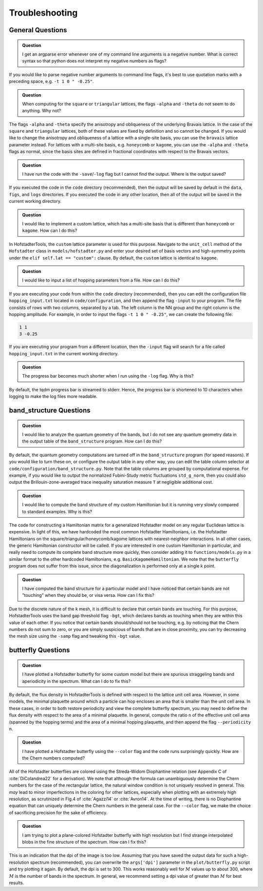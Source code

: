 Troubleshooting
===============

General Questions
-----------------

.. admonition:: Question

	I get an argparse error whenever one of my command line arguments is a negative number. What is correct syntax so that python does not interpret my negative numbers as flags?

If you would like to parse negative number arguments to command line flags, it's best to use quotation marks with a preceding space, e.g. ``-t 1 0 " -0.25"``.

.. admonition:: Question

	When computing for the ``square`` or ``triangular`` lattices, the flags ``-alpha`` and ``-theta`` do not seem to do anything. Why not?

The flags ``-alpha`` and ``-theta`` specify the anisotropy and obliqueness of the underlying Bravais lattice. In the case of the ``square`` and ``triangular`` lattices, both of these values are fixed by definition and so cannot be changed. If you would like to change the anisotropy and obliqueness of a lattice with a single-site basis, you can use the ``bravais`` lattice parameter instead. For lattices with a multi-site basis, e.g. ``honeycomb`` or ``kagome``, you can use the ``-alpha`` and ``-theta`` flags as normal, since the basis sites are defined in fractional coordinates with respect to the Bravais vectors.

.. admonition:: Question

	I have run the code with the ``-save``/``-log`` flag but I cannot find the output. Where is the output saved?

If you executed the code in the ``code`` directory (recommended), then the output will be saved by default in the ``data``, ``figs``, and ``logs`` directories. If you executed the code in any other location, then all of the output will be saved in the current working directory.

.. admonition:: Question

	I would like to implement a custom lattice, which has a multi-site basis that is different than ``honeycomb`` or ``kagome``. How can I do this?

In HofstadterTools, the ``custom`` lattice parameter is used for this purpose. Navigate to the ``unit_cell`` method of the ``Hofstadter`` class in ``models/hofstadter.py`` and enter your desired set of basis vectors and high-symmetry points under the ``elif self.lat == "custom":`` clause. By default, the ``custom`` lattice is identical to ``kagome``.

.. admonition:: Question

	I would like to input a list of hopping parameters from a file. How can I do this?

If you are executing your code from within the ``code`` directory (recommended), then you can edit the configuration file ``hopping_input.txt`` located in ``code/configuration``, and then append the flag ``-input`` to your program. The file consists of rows with two columns, separated by a tab. The left column is the NN group and the right column is the hopping amplitude. For example, in order to input the flags ``-t 1 0 " -0.25"``, we can create the following file:

.. code:: console

		1 1
		3 -0.25

If you are executing your program from a different location, then the ``-input`` flag will search for a file called ``hopping_input.txt`` in the current working directory.

.. admonition:: Question

	The progress bar becomes much shorter when I run using the ``-log`` flag. Why is this?

By default, the tqdm progress bar is streamed to stderr. Hence, the progress bar is shortened to 10 characters when logging to make the log files more readable.

band_structure Questions
------------------------

.. admonition:: Question

	I would like to analyze the quantum geometry of the bands, but I do not see any quantum geometry data in the output table of the ``band_structure`` program. How can I do this?

By default, the quantum geometry computations are turned off in the ``band_structure`` program (for speed reasons). If you would like to turn these on, or configure the output table in any other way, you can edit the table column selector at ``code/configuration/band_structure.py``. Note that the table columns are grouped by computational expense. For example, if you would like to output the normalized Fubini-Study metric fluctuations ``std_g_norm``, then you could also output the Brillouin-zone-averaged trace inequality saturation measure ``T``  at negligible additional cost.

.. admonition:: Question

	I would like to compute the band structure of my custom Hamiltonian but it is running very slowly compared to standard examples. Why is this?

The code for constructing a Hamiltonian matrix for a generalized Hofstadter model on any regular Euclidean lattice is expensive. In light of this, we have hardcoded the most common Hofstadter Hamiltonians, i.e. the Hofstadter Hamiltonians on the square/triangular/honeycomb/kagome lattices with nearest-neighbor interactions. In all other cases, the generic Hamiltonian constructor will be called. If you are interested in one custom Hamiltonian in particular, and really need to compute its complete band structure more quickly, then consider adding it to ``functions/models.py`` in a similar format to the other hardcoded Hamiltonians, e.g. ``BasicKagomeHamiltonian``. We note that the ``butterfly`` program does not suffer from this issue, since the diagonalization is performed only at a single k point.

.. admonition:: Question

	I have computed the band structure for a particular model and I have noticed that certain bands are not "touching" when they should be, or visa versa. How can I fix this?

Due to the discrete nature of the k mesh, it is difficult to declare that certain bands are touching. For this purpose, HofstadterTools uses the band gap threshold flag ``-bgt``, which declares bands as touching when they are within this value of each other. If you notice that certain bands should/should not be touching, e.g. by noticing that the Chern numbers do not sum to zero, or you are simply suspicious of bands that are in close proximity, you can try decreasing the mesh size using the ``-samp`` flag and tweaking this ``-bgt`` value.

butterfly Questions
-------------------

.. admonition:: Question

	I have plotted a Hofstadter butterfly for some custom model but there are spurious straggeling bands and aperiodicity in the spectrum. What can I do to fix this?

By default, the flux density in HofstadterTools is defined with respect to the lattice unit cell area. However, in some models, the minimal plaquette around which a particle can hop encloses an area that is smaller than the unit cell area. In these cases, in order to both restore periodicity and view the complete butterfly spectrum, you may need to define the flux density with respect to the area of a minimal plaquette. In general, compute the ratio ``n`` of the effective unit cell area (spanned by the hopping terms) and the area of a minimal hopping plaquette, and then append the flag ``--periodicity n``.

.. admonition:: Question

	I have plotted a Hofstadter butterfly using the ``--color`` flag and the code runs surprisingly quickly. How are the Chern numbers computed?

All of the Hofstadter butterflies are colored using the Streda-Widom Diophantine relation (see Appendix C of :cite:`DiColandrea22` for a derivation). We note that although the formula can unambiguously determine the Chern numbers for the case of the rectangular lattice, the natural window condition is not uniquely resolved in general. This *may* lead to minor imperfections in the coloring for other lattices, especially when plotting with an extremely high resolution, as scrutinized in Fig.4 of :cite:`Agazzi14` or :cite:`Avron14`. At the time of writing, there is no Diophantine equation that can uniquely determine the Chern numbers in the general case. For the ``--color`` flag, we make the choice of sacrificing precision for the sake of efficiency.

.. admonition:: Question

	I am trying to plot a plane-colored Hofstadter butterfly with high resolution but I find strange interpolated blobs in the fine structure of the spectrum. How can I fix this?

This is an indication that the dpi of the image is too low. Assuming that you have saved the output data for such a high-resolution spectrum (recommended), you can overwrite the ``args['dpi']`` parameter in the ``plot/butterfly.py`` script and try plotting it again. By default, the dpi is set to 300. This works reasonably well for :math:`M` values up to about 300, where :math:`M` is the number of bands in the spectrum. In general, we recommend setting a dpi value of greater than :math:`M` for best results.